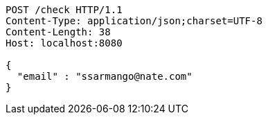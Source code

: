 [source,http,options="nowrap"]
----
POST /check HTTP/1.1
Content-Type: application/json;charset=UTF-8
Content-Length: 38
Host: localhost:8080

{
  "email" : "ssarmango@nate.com"
}
----